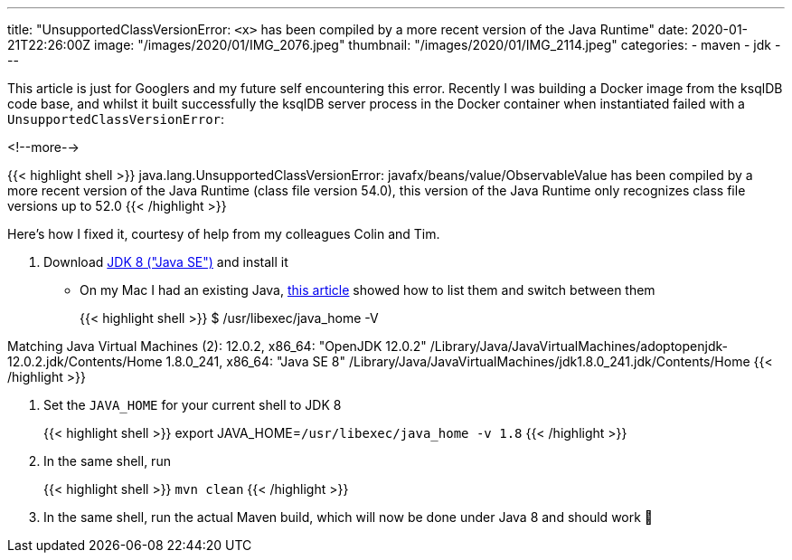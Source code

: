 ---
title: "UnsupportedClassVersionError: `<x>` has been compiled by a more recent version of the Java Runtime"
date: 2020-01-21T22:26:00Z
image: "/images/2020/01/IMG_2076.jpeg"
thumbnail: "/images/2020/01/IMG_2114.jpeg"
categories:
- maven
- jdk
---

This article is just for Googlers and my future self encountering this error. Recently I was building a Docker image from the ksqlDB code base, and whilst it built successfully the ksqlDB server process in the Docker container when instantiated failed with a `UnsupportedClassVersionError`: 

<!--more-->

{{< highlight shell >}}
java.lang.UnsupportedClassVersionError: javafx/beans/value/ObservableValue has been compiled by a more recent version of the Java Runtime (class file version 54.0), this version of the Java Runtime only recognizes class file versions up to 52.0
{{< /highlight >}}


Here's how I fixed it, courtesy of help from my colleagues Colin and Tim. 

1. Download https://www.oracle.com/technetwork/java/javase/downloads/jdk8-downloads-2133151.html[JDK 8 ("Java SE")] and install it
+
** On my Mac I had an existing Java, https://medium.com/@devkosal/switching-java-jdk-versions-on-macos-80bc868e686a[this article] showed how to list them and switch between them
+
{{< highlight shell >}}
$ /usr/libexec/java_home -V

Matching Java Virtual Machines (2):
    12.0.2, x86_64:	"OpenJDK 12.0.2"	/Library/Java/JavaVirtualMachines/adoptopenjdk-12.0.2.jdk/Contents/Home
    1.8.0_241, x86_64:	"Java SE 8"	/Library/Java/JavaVirtualMachines/jdk1.8.0_241.jdk/Contents/Home
{{< /highlight >}}

2. Set the `JAVA_HOME` for your current shell to JDK 8
+
{{< highlight shell >}}
export JAVA_HOME=`/usr/libexec/java_home -v 1.8`
{{< /highlight >}}

3. In the same shell, run 
+
{{< highlight shell >}}
`mvn clean`
{{< /highlight >}}

4. In the same shell, run the actual Maven build, which will now be done under Java 8 and should work 🤞
